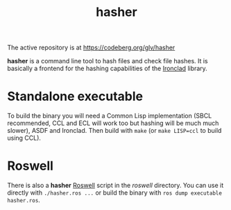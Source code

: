 #+TITLE: hasher

The active repository is at https://codeberg.org/glv/hasher

*hasher* is a command line tool to hash files and check file hashes. It is
basically a frontend for the hashing capabilities of the [[https://github.com/sharplispers/ironclad][Ironclad]] library.

* Standalone executable

To build the binary you will need a Common Lisp implementation (SBCL
recommended, CCL and ECL will work too but hashing will be much much slower),
ASDF and Ironclad. Then build with ~make~ (or ~make LISP=ccl~ to build using
CCL).

* Roswell

There is also a *hasher* [[https://github.com/roswell/roswell][Roswell]] script in the /roswell/ directory. You can use
it directly with ~./hasher.ros ...~ or build the binary with
~ros dump executable hasher.ros~.
